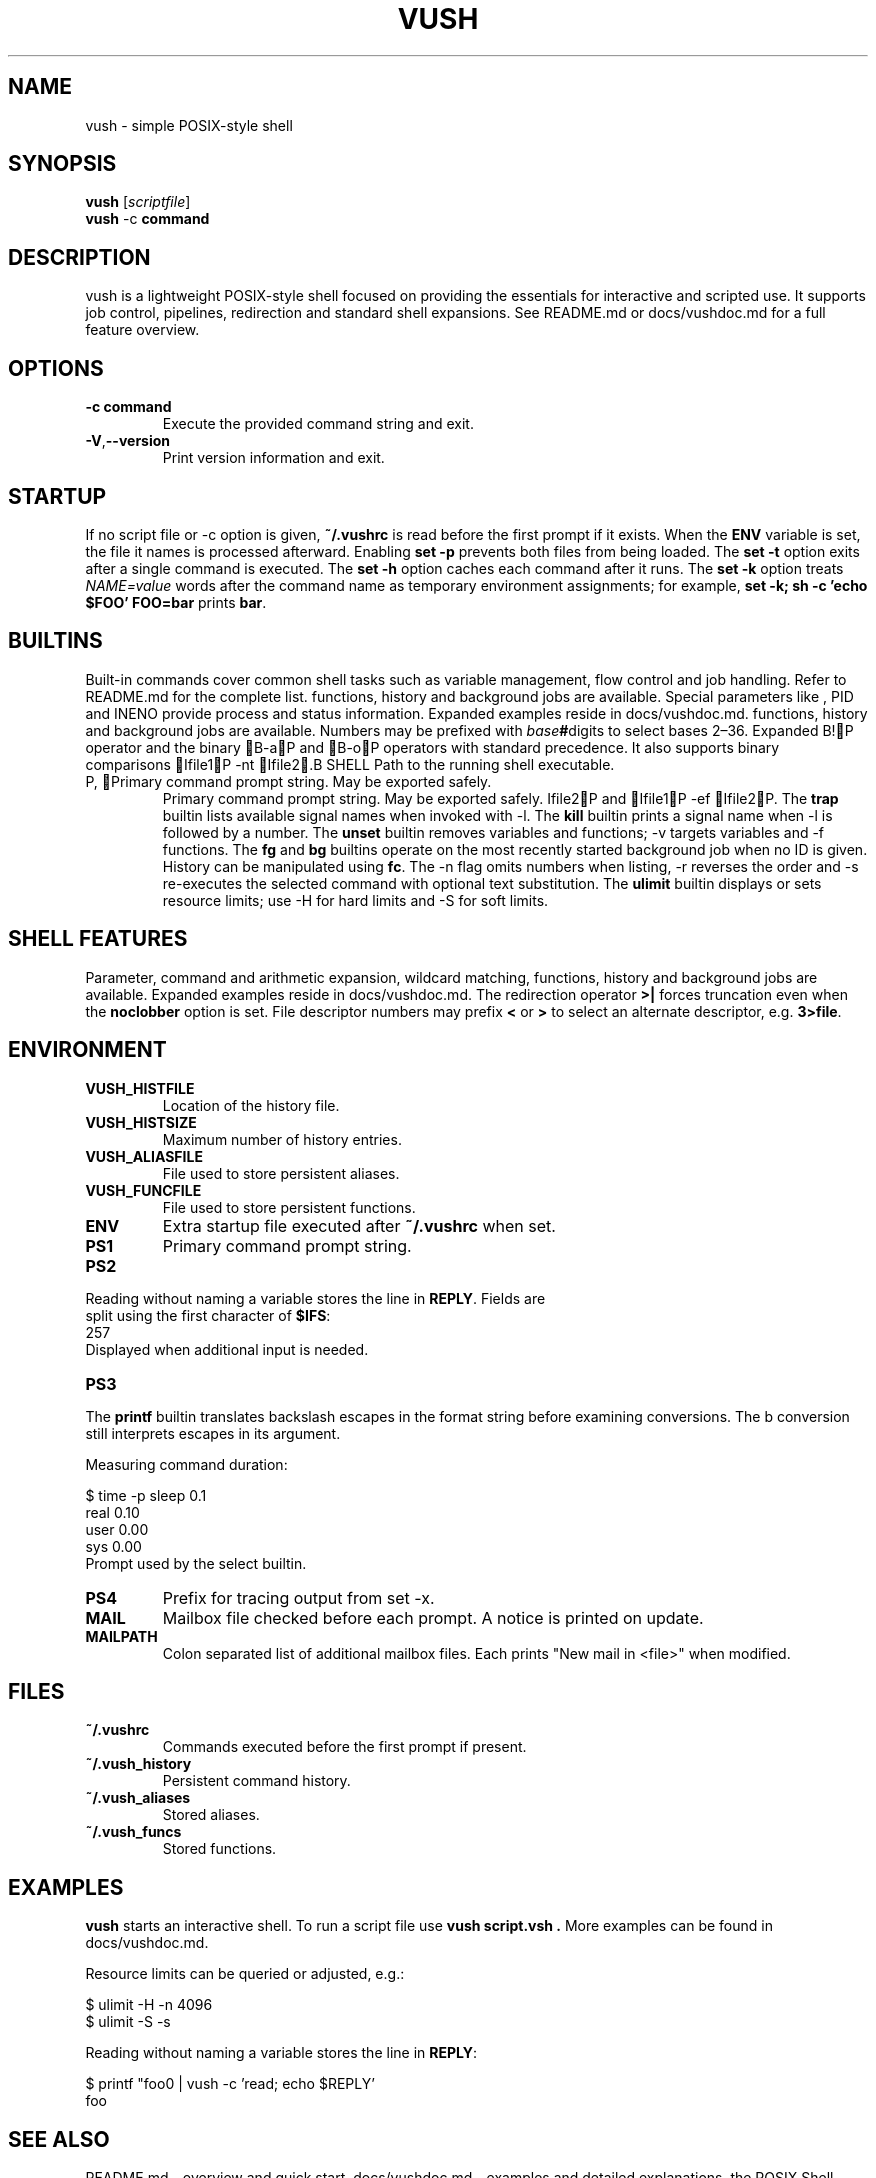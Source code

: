 .TH VUSH 1 "" "vush 0.1.0"
.SH NAME
vush \- simple POSIX-style shell
.SH SYNOPSIS
.B vush
.RI [ scriptfile ]
.br
.BR vush " -c " command
.SH DESCRIPTION
vush is a lightweight POSIX-style shell focused on providing the
essentials for interactive and scripted use. It supports job control,
pipelines, redirection and standard shell expansions. See README.md or
docs/vushdoc.md for a full feature overview.
.SH OPTIONS
.TP
.B -c command
Execute the provided command string and exit.
.TP
.BR -V , --version
Print version information and exit.
.SH STARTUP
If no script file or -c option is given, \fB~/.vushrc\fP is read before the first prompt if it exists. When the \fBENV\fP variable is set, the file it names is processed afterward. Enabling \fBset -p\fP prevents both files from being loaded. The \fBset -t\fP option exits after a single command is executed. The \fBset -h\fP option caches each command after it runs. The \fBset -k\fP option treats \fINAME=value\fP words after the command name as temporary environment assignments; for example, \fBset -k; sh -c 'echo $FOO' FOO=bar\fP prints \fBbar\fP.
.SH BUILTINS
Built-in commands cover common shell tasks such as variable
management, flow control and job handling. Refer to README.md for the
complete list.
functions, history and background jobs are available. Special
parameters like \$\$, \$!, \$PPID and \$LINENO provide process and
status information. Expanded examples reside in docs/vushdoc.md.
functions, history and background jobs are available. Numbers may be
prefixed with \fIbase\fB#\fRdigits to select bases 2\(en36. Expanded
B!P operator and the binary B-aP and B-oP operators with standard precedence. It also supports binary comparisons Ifile1P -nt Ifile2.B SHELL
Path to the running shell executable.
.TP
P, Primary command prompt string. May be exported safely.
Primary command prompt string. May be exported safely.
Ifile2P and Ifile1P -ef Ifile2P.
The \fBtrap\fP builtin lists available signal names when invoked with \-l.
The \fBkill\fP builtin prints a signal name when \-l is followed by a number.
The \fBunset\fP builtin removes variables and functions; \-v targets variables and \-f functions.
The \fBfg\fP and \fBbg\fP builtins operate on the most recently started
background job when no ID is given.
History can be manipulated using \fBfc\fP.  The \-n flag omits numbers when
listing, \-r reverses the order and \-s re-executes the selected command with
optional text substitution.
The \fBulimit\fP builtin displays or sets resource limits; use \-H for hard
limits and \-S for soft limits.
.SH SHELL FEATURES
Parameter, command and arithmetic expansion, wildcard matching,
functions, history and background jobs are available. Expanded
examples reside in docs/vushdoc.md.
The redirection operator \fB>|\fP forces truncation even when the \fBnoclobber\fP option is set.
File descriptor numbers may prefix \fB<\fP or \fB>\fP to select an alternate descriptor, e.g. \fB3>file\fP.
.SH ENVIRONMENT
.TP
.B VUSH_HISTFILE
Location of the history file.
.TP
.B VUSH_HISTSIZE
Maximum number of history entries.
.TP
.B VUSH_ALIASFILE
File used to store persistent aliases.
.TP
.B VUSH_FUNCFILE
File used to store persistent functions.
.TP
.B ENV
Extra startup file executed after \fB~/.vushrc\fP when set.
.TP
.B PS1
Primary command prompt string.
.TP
.B PS2
.PP
.nf
Reading without naming a variable stores the line in \fBREPLY\fP. Fields are
split using the first character of \fB$IFS\fP:
257
.fi
Displayed when additional input is needed.
.TP
.B PS3
.PP
The \fBprintf\fP builtin translates backslash escapes in the format
string before examining \% conversions. The \%b conversion still interprets
escapes in its argument.
.PP
Measuring command duration:
.PP
.nf
$ time -p sleep 0.1
real 0.10
user 0.00
sys  0.00
.fi
Prompt used by the select builtin.
.TP
.B PS4
Prefix for tracing output from set -x.
.TP
.B MAIL
Mailbox file checked before each prompt. A notice is printed on update.
.TP
.B MAILPATH
Colon separated list of additional mailbox files. Each prints "New mail in <file>" when modified.
.SH FILES
.TP
.B ~/.vushrc
Commands executed before the first prompt if present.
.TP
.B ~/.vush_history
Persistent command history.
.TP
.B ~/.vush_aliases
Stored aliases.
.TP
.B ~/.vush_funcs
Stored functions.
.SH EXAMPLES
.B vush
starts an interactive shell. To run a script file use
.B "vush script.vsh".
More examples can be found in docs/vushdoc.md.
.PP
Resource limits can be queried or adjusted, e.g.:
.PP
.nf
$ ulimit -H -n 4096
$ ulimit -S -s
.fi
.PP
Reading without naming a variable stores the line in \fBREPLY\fP:
.PP
.nf
$ printf "foo\n" | vush -c 'read; echo $REPLY'
foo
.fi
.SH SEE ALSO
README.md \- overview and quick start, docs/vushdoc.md \- examples and
detailed explanations, the POSIX Shell specification
<https://pubs.opengroup.org/onlinepubs/9699919799/>, sh(1)
.SH AUTHOR
The vush developers.
